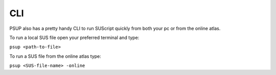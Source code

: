 ---
CLI
---

PSUP also has a pretty handy CLI to run SUScript quickly from both your pc or from the online atlas.

To run a local SUS file open your preferred terminal and type:

``psup <path-to-file>``

To run a SUS file from the online atlas type:

``psup <SUS-file-name> -online``
